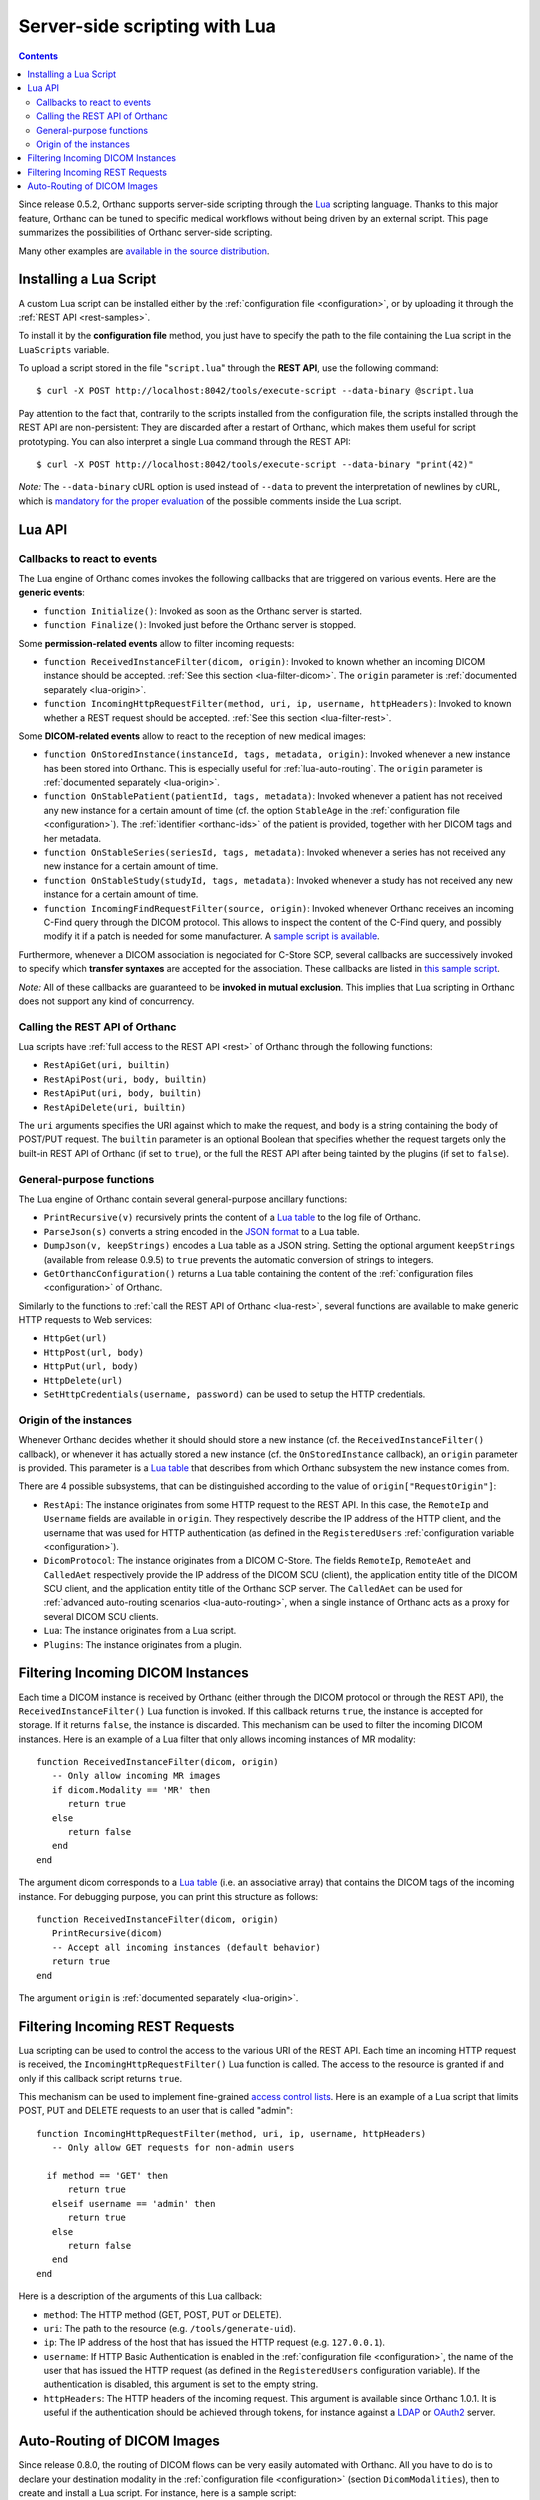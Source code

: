 .. _lua:

Server-side scripting with Lua
==============================

.. contents::

Since release 0.5.2, Orthanc supports server-side scripting through
the `Lua <http://en.wikipedia.org/wiki/Lua_(programming_language)>`__
scripting language. Thanks to this major feature, Orthanc can be tuned
to specific medical workflows without being driven by an external
script. This page summarizes the possibilities of Orthanc server-side
scripting.

Many other examples are `available in the source distribution
<https://bitbucket.org/sjodogne/orthanc/src/default/Resources/Samples/Lua/>`__.


Installing a Lua Script
-----------------------

.. highlight:: bash

A custom Lua script can be installed either by the :ref:`configuration
file <configuration>`, or by uploading it
through the :ref:`REST API <rest-samples>`.

To install it by the **configuration file** method, you just have to
specify the path to the file containing the Lua script in the
``LuaScripts`` variable.

To upload a script stored in the file "``script.lua``" through the
**REST API**, use the following command::

    $ curl -X POST http://localhost:8042/tools/execute-script --data-binary @script.lua

Pay attention to the fact that, contrarily to the scripts installed
from the configuration file, the scripts installed through the REST
API are non-persistent: They are discarded after a restart of Orthanc,
which makes them useful for script prototyping. You can also interpret
a single Lua command through the REST API::

    $ curl -X POST http://localhost:8042/tools/execute-script --data-binary "print(42)"

*Note:* The ``--data-binary`` cURL option is used instead of
``--data`` to prevent the interpretation of newlines by cURL, which is
`mandatory for the proper evaluation
<http://stackoverflow.com/q/3872427/881731>`__ of the possible
comments inside the Lua script.


Lua API
-------


.. _lua-callbacks:

Callbacks to react to events
^^^^^^^^^^^^^^^^^^^^^^^^^^^^

The Lua engine of Orthanc comes invokes the following callbacks that
are triggered on various events. Here are the **generic events**:

* ``function Initialize()``: Invoked as soon as the Orthanc server is started.
* ``function Finalize()``: Invoked just before the Orthanc server is stopped.

Some **permission-related events** allow to filter incoming requests:

* ``function ReceivedInstanceFilter(dicom, origin)``:
  Invoked to known whether an incoming DICOM instance should be
  accepted. :ref:`See this section <lua-filter-dicom>`. The ``origin``
  parameter is :ref:`documented separately <lua-origin>`.
* ``function IncomingHttpRequestFilter(method, uri, ip, username,
  httpHeaders)``: Invoked to known whether a REST request should be
  accepted. :ref:`See this section <lua-filter-rest>`.

Some **DICOM-related events** allow to react to the reception of
new medical images:

* ``function OnStoredInstance(instanceId, tags, metadata, origin)``:
  Invoked whenever a new instance has been stored into Orthanc. 
  This is especially useful for :ref:`lua-auto-routing`. The ``origin``
  parameter is :ref:`documented separately <lua-origin>`.
* ``function OnStablePatient(patientId, tags, metadata)``: Invoked
  whenever a patient has not received any new instance for a certain
  amount of time (cf. the option ``StableAge`` in the
  :ref:`configuration file <configuration>`). The :ref:`identifier
  <orthanc-ids>` of the patient is provided, together with her DICOM
  tags and her metadata.
* ``function OnStableSeries(seriesId, tags, metadata)``: Invoked
  whenever a series has not received any new instance for a certain
  amount of time.
* ``function OnStableStudy(studyId, tags, metadata)``: Invoked
  whenever a study has not received any new instance for a certain
  amount of time.
* ``function IncomingFindRequestFilter(source, origin)``: Invoked
  whenever Orthanc receives an incoming C-Find query through the DICOM
  protocol. This allows to inspect the content of the C-Find query,
  and possibly modify it if a patch is needed for some manufacturer. A
  `sample script is available
  <https://bitbucket.org/sjodogne/orthanc/src/default/Resources/Samples/Lua/IncomingFindRequestFilter.lua>`__.

Furthermore, whenever a DICOM association is negociated for C-Store
SCP, several callbacks are successively invoked to specify which
**transfer syntaxes** are accepted for the association. These
callbacks are listed in `this sample script
<https://bitbucket.org/sjodogne/orthanc/src/default/Resources/Samples/Lua/TransferSyntaxEnable.lua>`__.

*Note:* All of these callbacks are guaranteed to be **invoked in
mutual exclusion**. This implies that Lua scripting in Orthanc does
not support any kind of concurrency.


.. _lua-rest:

Calling the REST API of Orthanc
^^^^^^^^^^^^^^^^^^^^^^^^^^^^^^^

Lua scripts have :ref:`full access to the REST API <rest>` of Orthanc
through the following functions:

* ``RestApiGet(uri, builtin)``
* ``RestApiPost(uri, body, builtin)``
* ``RestApiPut(uri, body, builtin)``
* ``RestApiDelete(uri, builtin)``

The ``uri`` arguments specifies the URI against which to make the
request, and ``body`` is a string containing the body of POST/PUT
request.  The ``builtin`` parameter is an optional Boolean that
specifies whether the request targets only the built-in REST API of
Orthanc (if set to ``true``), or the full the REST API after being
tainted by the plugins (if set to ``false``).


General-purpose functions
^^^^^^^^^^^^^^^^^^^^^^^^^

The Lua engine of Orthanc contain several general-purpose ancillary
functions:

* ``PrintRecursive(v)`` recursively prints the content of a `Lua table
  <http://www.lua.org/pil/2.5.html>`__ to the log file of Orthanc.
* ``ParseJson(s)`` converts a string encoded in the `JSON format
  <https://en.wikipedia.org/wiki/JSON>`__ to a Lua table.
* ``DumpJson(v, keepStrings)`` encodes a Lua table as a JSON string.
  Setting the optional argument ``keepStrings`` (available from
  release 0.9.5) to ``true`` prevents the automatic conversion of
  strings to integers.
* ``GetOrthancConfiguration()`` returns a Lua table containing the
  content of the :ref:`configuration files <configuration>` of
  Orthanc.


Similarly to the functions to :ref:`call the REST API of Orthanc
<lua-rest>`, several functions are available to make generic HTTP
requests to Web services:

* ``HttpGet(url)``
* ``HttpPost(url, body)``
* ``HttpPut(url, body)``
* ``HttpDelete(url)``
* ``SetHttpCredentials(username, password)`` can be used to setup the
  HTTP credentials.


.. _lua-origin:

Origin of the instances
^^^^^^^^^^^^^^^^^^^^^^^

Whenever Orthanc decides whether it should should store a new instance
(cf. the ``ReceivedInstanceFilter()`` callback), or whenever it has
actually stored a new instance (cf. the ``OnStoredInstance``
callback), an ``origin`` parameter is provided. This parameter is a
`Lua table <http://www.lua.org/pil/2.5.html>`__ that describes from
which Orthanc subsystem the new instance comes from.

There are 4 possible subsystems, that can be distinguished according
to the value of ``origin["RequestOrigin"]``:

* ``RestApi``: The instance originates from some HTTP request to the REST
  API. In this case, the ``RemoteIp`` and ``Username`` fields are
  available in ``origin``. They respectively describe the IP address
  of the HTTP client, and the username that was used for HTTP
  authentication (as defined in the ``RegisteredUsers``
  :ref:`configuration variable <configuration>`).
* ``DicomProtocol``: The instance originates from a DICOM C-Store.
  The fields ``RemoteIp``, ``RemoteAet`` and ``CalledAet``
  respectively provide the IP address of the DICOM SCU (client), the
  application entity title of the DICOM SCU client, and the
  application entity title of the Orthanc SCP server. The
  ``CalledAet`` can be used for :ref:`advanced auto-routing scenarios
  <lua-auto-routing>`, when a single instance of Orthanc acts as a
  proxy for several DICOM SCU clients.
* ``Lua``: The instance originates from a Lua script.
* ``Plugins``: The instance originates from a plugin.


.. _lua-filter-dicom:

Filtering Incoming DICOM Instances
----------------------------------

.. highlight:: lua

Each time a DICOM instance is received by Orthanc (either through the
DICOM protocol or through the REST API), the
``ReceivedInstanceFilter()`` Lua function is invoked. If this callback
returns ``true``, the instance is accepted for storage. If it returns
``false``, the instance is discarded. This mechanism can be used to
filter the incoming DICOM instances. Here is an example of a Lua
filter that only allows incoming instances of MR modality::

 function ReceivedInstanceFilter(dicom, origin) 
    -- Only allow incoming MR images   
    if dicom.Modality == 'MR' then
       return true 
    else
       return false
    end
 end

The argument dicom corresponds to a `Lua table
<http://www.lua.org/pil/2.5.html>`__ (i.e. an associative array) that
contains the DICOM tags of the incoming instance. For debugging
purpose, you can print this structure as follows::

 function ReceivedInstanceFilter(dicom, origin) 
    PrintRecursive(dicom)
    -- Accept all incoming instances (default behavior)
    return true 
 end

The argument ``origin`` is :ref:`documented separately <lua-origin>`.


.. _lua-filter-rest:

Filtering Incoming REST Requests
--------------------------------

.. highlight:: lua

Lua scripting can be used to control the access to the various URI of
the REST API. Each time an incoming HTTP request is received, the
``IncomingHttpRequestFilter()`` Lua function is called. The access to
the resource is granted if and only if this callback script returns
``true``.

This mechanism can be used to implement fine-grained `access control
lists <http://en.wikipedia.org/wiki/Access_control_list>`__. Here is
an example of a Lua script that limits POST, PUT and DELETE requests
to an user that is called "admin"::

 function IncomingHttpRequestFilter(method, uri, ip, username, httpHeaders)
    -- Only allow GET requests for non-admin users
 
   if method == 'GET' then
       return true
    elseif username == 'admin' then
       return true
    else
       return false
    end
 end

Here is a description of the arguments of this Lua callback:

* ``method``: The HTTP method (GET, POST, PUT or DELETE).
* ``uri``: The path to the resource (e.g. ``/tools/generate-uid``).
* ``ip``: The IP address of the host that has issued the HTTP request (e.g. ``127.0.0.1``).
* ``username``: If HTTP Basic Authentication is enabled in the
  :ref:`configuration file <configuration>`, the name of the user that
  has issued the HTTP request (as defined in the ``RegisteredUsers``
  configuration variable). If the authentication is disabled, this
  argument is set to the empty string.
* ``httpHeaders``: The HTTP headers of the incoming request. This
  argument is available since Orthanc 1.0.1. It is useful if the
  authentication should be achieved through tokens, for instance
  against a `LDAP
  <https://en.wikipedia.org/wiki/Lightweight_Directory_Access_Protocol>`__
  or `OAuth2 <https://en.wikipedia.org/wiki/OAuth>`__ server.


.. _lua-auto-routing:

Auto-Routing of DICOM Images
----------------------------

.. highlight:: lua

Since release 0.8.0, the routing of DICOM flows can be very easily
automated with Orthanc. All you have to do is to declare your
destination modality in the :ref:`configuration file <configuration>`
(section ``DicomModalities``), then to create and install a Lua
script. For instance, here is a sample script::

    function OnStoredInstance(instanceId, tags, metadata)
      Delete(SendToModality(instanceId, 'sample'))
    end

If this script is loaded into Orthanc, whenever a new DICOM instance
is received by Orthanc, it will be routed to the modality whose
symbolic name is ``sample`` (through a Store-SCU command), then it
will be removed from Orthanc. In other words, this is a **one-liner
script to implement DICOM auto-routing**.

Very importantly, thanks to this feature, you do not have to use the
REST API or to create external scripts in order to automate simple
imaging flows. The scripting engine is entirely contained inside the
Orthanc core system.

Thanks to Lua expressiveness, you can also implement conditional
auto-routing. For instance, if you wish to route only patients whose
name contains "David", you would simply write::

 function OnStoredInstance(instanceId, tags, metadata)
    -- Extract the value of the "PatientName" DICOM tag
    local patientName = string.lower(tags['PatientName'])
 
   if string.find(patientName, 'david') ~= nil then
       -- Only route patients whose name contains "David"
       Delete(SendToModality(instanceId, 'sample'))
 
   else
       -- Delete the patients that are not called "David"
       Delete(instanceId)
    end
 end

Besides ``SendToModality()``, a mostly identical function with the
same arguments called ``SendToPeer()`` can be used to route instances
to :ref:`Orthanc peers <peers>`.  It is also possible to modify the
received instances before routing them. For instance, here is how you
would replace the ``StationName`` DICOM tag::

 function OnStoredInstance(instanceId, tags, metadata)
    -- Ignore the instances that result from a modification to avoid
    -- infinite loops
    if (metadata['ModifiedFrom'] == nil and
        metadata['AnonymizedFrom'] == nil) then
 
      -- The tags to be replaced
       local replace = {}
       replace['StationName'] = 'My Medical Device'
 
      -- The tags to be removed
       local remove = { 'MilitaryRank' }

      -- Modify the instance, send it, then delete the modified instance
       Delete(SendToModality(ModifyInstance(instanceId, replace, remove, true), 'sample'))

      -- Delete the original instance
       Delete(instanceId)
    end
 end


**Important remark:** The ``SendToModality()``, ``SendToPeer()``,
``ModifyInstance()`` and ``Delete()`` functions are for the most
common cases of auto-routing (implying a single DICOM instance, and
possibly a basic modification of this instance). For more evolved
auto-routing scenarios, remember that Lua scripts :ref:`have full to
the REST API of Orthanc <lua-rest>`, and that :ref:`other callbacks
are available <lua-callbacks>` to react to other events than the
reception of a single instance (notably ``OnStablePatient()``,
``OnStableStudy()`` and ``OnStableSeries()``).
